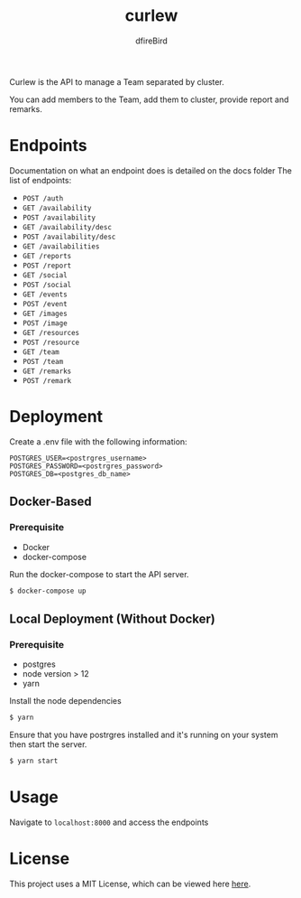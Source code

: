 #+TITLE: curlew
#+AUTHOR: dfireBird

Curlew is the API to manage a Team separated by cluster.

You can add members to the Team, add them to cluster, provide report
and remarks.

* Endpoints
Documentation on what an endpoint does is detailed on the docs folder
The list of endpoints:
+ =POST /auth= 
+ =GET /availability=
+ =POST /availability=
+ =GET /availability/desc=
+ =POST /availability/desc=
+ =GET /availabilities=
+ =GET /reports=
+ =POST /report=
+ =GET /social=
+ =POST /social=
+ =GET /events=
+ =POST /event=
+ =GET /images=
+ =POST /image=
+ =GET /resources=
+ =POST /resource=
+ =GET /team=
+ =POST /team=
+ =GET /remarks=
+ =POST /remark=
* Deployment
Create a .env file with the following information:
#+BEGIN_SRC 
POSTGRES_USER=<postrgres_username>
POSTGRES_PASSWORD=<postrgres_password>
POSTGRES_DB=<postgres_db_name>
#+END_SRC

** Docker-Based
*** Prerequisite
+ Docker
+ docker-compose

Run the docker-compose to start the API server.

#+BEGIN_SRC bash
$ docker-compose up
#+END_SRC

** Local Deployment (Without Docker)
*** Prerequisite
+ postgres
+ node version > 12
+ yarn

Install the node dependencies 
#+BEGIN_SRC bash
$ yarn
#+END_SRC

Ensure that you have postrgres installed and it's running on your system
then start the server.
#+BEGIN_SRC bash
$ yarn start
#+END_SRC

* Usage
Navigate to =localhost:8000= and access the endpoints
* License
This project uses a MIT License, which can be viewed here [[file:LICENSE][here]].
